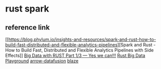 * rust spark
:PROPERTIES:
:CUSTOM_ID: rust-spark
:END:
** reference link
:PROPERTIES:
:CUSTOM_ID: reference-link
:END:
[[https://blog.phylum.io/insights-and-resources/spark-and-rust-how-to-build-fast-distributed-and-flexible-analytics-pipelines][Spark
and Rust - How to Build Fast, Distributed and Flexible Analytics
Pipelines with Side Effects]]
[[https://miyake-akio.medium.com/big-data-with-rust-part-1-3-yes-we-can-fd396410e35][Big
Data with RUST Part 1/3 --- Yes we can!!!]]
[[https://gitlab.com/miyake-diogo/rust-big-data-playground][Rust Big
Data Playground]]
[[https://github.com/apache/arrow-datafusion][arrow-datafusion]]
[[https://github.com/kwai/blaze][blaze]]
